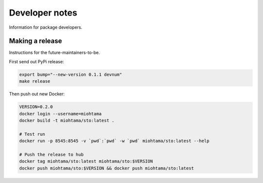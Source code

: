 Developer notes
===============

Information for package developers.

Making a release
----------------

Instructions for the future-maintainers-to-be.

First send out PyPi release:

.. code-block:: shell

    export bump="--new-version 0.1.1 devnum"
    make release

Then push out new Docker:

.. code-block:: shell

    VERSION=0.2.0
    docker login --username=miohtama
    docker build -t miohtama/sto:latest .

    # Test run
    docker run -p 8545:8545 -v `pwd`:`pwd` -w `pwd` miohtama/sto:latest --help

    # Push the release to hub
    docker tag miohtama/sto:latest miohtama/sto:$VERSION
    docker push miohtama/sto:$VERSION && docker push miohtama/sto:latest